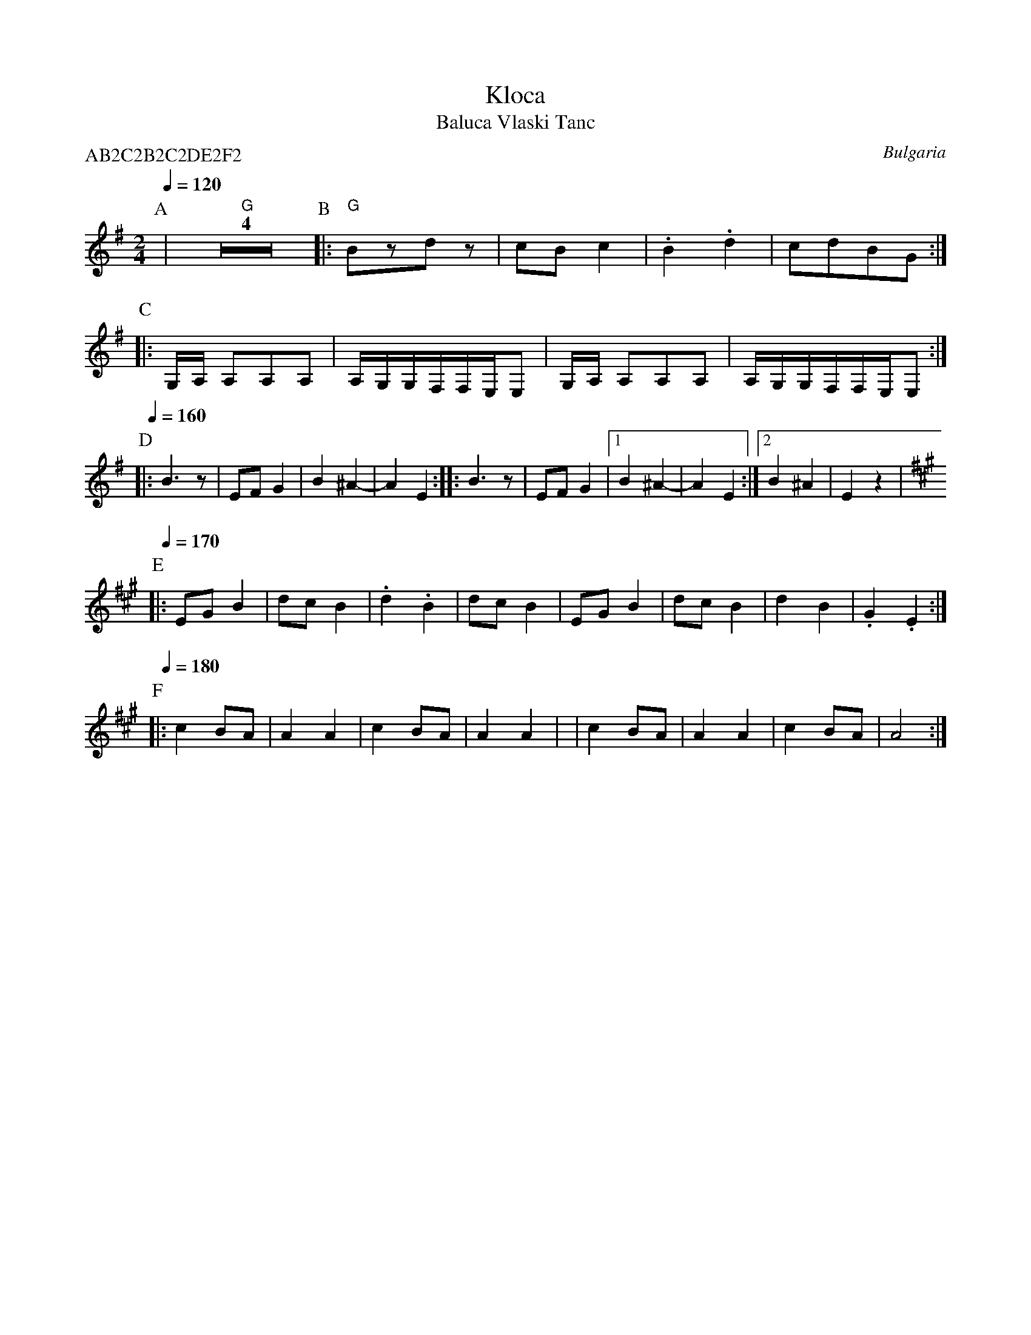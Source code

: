 X: 226
T: Kloca
T: Baluca Vlaski Tanc
F: http://www.youtube.com/watch?v=5711ABSBd3c
O: Bulgaria
M: 2/4
L: 1/8
P:AB2C2B2C2DE2F2
K: G clef=treble
Q:1/4=120
%%MIDI program 65
%%MIDI bassprog 32
%%MIDI chordprog 24
P:A
|"G" Z4\
P:B
|:"G"Bzdz      |cBc2                 |\.B2.d2|cdBG :|
P:C
|:G,/A,/ A,A,A,|A,/G,/G,/F,/F,/E,/E, |\
  G,/A,/ A,A,A,|A,/G,/G,/F,/F,/E,/E, :|
P:D
Q:1/4=160
|:B3z          |EFG2                 |\
  B2^A2-       |A2E2                 :|\
|:B3z          |EFG2                 |\
  [1B2^A2-     |A2E2                 :|\
  [2B2^A2      |E2z2                 |
P:E
K: F#m
Q:1/4=170
|:EGB2         |dcB2                 |\
  .d2.B2       |dcB2                 |\
  EGB2         |dcB2                 |\
  d2B2         |.G2.E2               :|
P:F
Q:1/4=180
|:c2BA         |A2A2                 |\c2BA  |A2A2 |\
| c2BA         |A2A2                 |\
  c2BA         |A4                   :|
